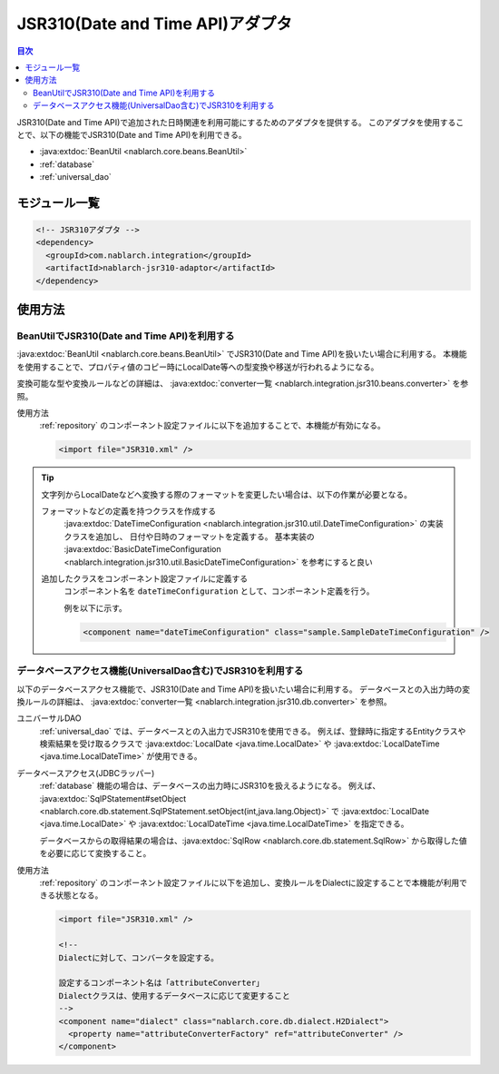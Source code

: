 .. _jsr310_adaptor:

JSR310(Date and Time API)アダプタ
==================================================

.. contents:: 目次
  :depth: 3
  :local:
  
JSR310(Date and Time API)で追加された日時関連を利用可能にするためのアダプタを提供する。
このアダプタを使用することで、以下の機能でJSR310(Date and Time API)を利用できる。

* :java:extdoc:`BeanUtil <nablarch.core.beans.BeanUtil>`
* :ref:`database`
* :ref:`universal_dao`

モジュール一覧
--------------------------------------------------
.. code-block:: xml

  <!-- JSR310アダプタ -->
  <dependency>
    <groupId>com.nablarch.integration</groupId>
    <artifactId>nablarch-jsr310-adaptor</artifactId>
  </dependency>
  
使用方法
---------------------------------------------------------------------

BeanUtilでJSR310(Date and Time API)を利用する
~~~~~~~~~~~~~~~~~~~~~~~~~~~~~~~~~~~~~~~~~~~~~~~~~~
:java:extdoc:`BeanUtil <nablarch.core.beans.BeanUtil>` でJSR310(Date and Time API)を扱いたい場合に利用する。
本機能を使用することで、プロパティ値のコピー時にLocalDate等への型変換や移送が行われるようになる。

変換可能な型や変換ルールなどの詳細は、 :java:extdoc:`converter一覧 <nablarch.integration.jsr310.beans.converter>` を参照。

使用方法
  :ref:`repository` のコンポーネント設定ファイルに以下を追加することで、本機能が有効になる。

  .. code-block:: xml

      <import file="JSR310.xml" />

.. tip::
 
  文字列からLocalDateなどへ変換する際のフォーマットを変更したい場合は、以下の作業が必要となる。
  
  フォーマットなどの定義を持つクラスを作成する
    :java:extdoc:`DateTimeConfiguration <nablarch.integration.jsr310.util.DateTimeConfiguration>` の実装クラスを追加し、
    日付や日時のフォーマットを定義する。
    基本実装の :java:extdoc:`BasicDateTimeConfiguration <nablarch.integration.jsr310.util.BasicDateTimeConfiguration>` を参考にすると良い
    
  追加したクラスをコンポーネント設定ファイルに定義する
    コンポーネント名を ``dateTimeConfiguration`` として、コンポーネント定義を行う。
    
    例を以下に示す。
    
    .. code-block:: xml
    
      <component name="dateTimeConfiguration" class="sample.SampleDateTimeConfiguration" />
    
  
データベースアクセス機能(UniversalDao含む)でJSR310を利用する
~~~~~~~~~~~~~~~~~~~~~~~~~~~~~~~~~~~~~~~~~~~~~~~~~~~~~~~~~~~~~~
以下のデータベースアクセス機能で、JSR310(Date and Time API)を扱いたい場合に利用する。
データベースとの入出力時の変換ルールの詳細は、 :java:extdoc:`converter一覧 <nablarch.integration.jsr310.db.converter>` を参照。

ユニバーサルDAO
 :ref:`universal_dao` では、データベースとの入出力でJSR310を使用できる。
 例えば、登録時に指定するEntityクラスや検索結果を受け取るクラスで :java:extdoc:`LocalDate <java.time.LocalDate>` や
 :java:extdoc:`LocalDateTime <java.time.LocalDateTime>` が使用できる。
  
データベースアクセス(JDBCラッパー)
  :ref:`database` 機能の場合は、データベースの出力時にJSR310を扱えるようになる。
  例えば、 :java:extdoc:`SqlPStatement#setObject <nablarch.core.db.statement.SqlPStatement.setObject(int,java.lang.Object)>` で
  :java:extdoc:`LocalDate <java.time.LocalDate>` や :java:extdoc:`LocalDateTime <java.time.LocalDateTime>` を指定できる。
  
  データベースからの取得結果の場合は、:java:extdoc:`SqlRow <nablarch.core.db.statement.SqlRow>` から取得した値を必要に応じて変換すること。

使用方法
  :ref:`repository` のコンポーネント設定ファイルに以下を追加し、変換ルールをDialectに設定することで本機能が利用できる状態となる。

  .. code-block:: xml

      <import file="JSR310.xml" />
      
      <!--
      Dialectに対して、コンバータを設定する。
      
      設定するコンポーネント名は「attributeConverter」
      Dialectクラスは、使用するデータベースに応じて変更すること
      -->
      <component name="dialect" class="nablarch.core.db.dialect.H2Dialect">
        <property name="attributeConverterFactory" ref="attributeConverter" />
      </component>

